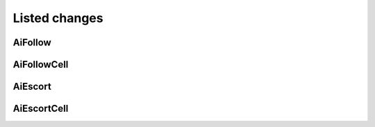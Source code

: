 #######################
Listed changes
#######################

***********************
    AiFollow
***********************

***********************
    AiFollowCell
***********************

***********************
    AiEscort
***********************

***********************
    AiEscortCell
***********************

